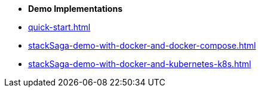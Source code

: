 * [.green]*Demo Implementations*

* xref:quick-start.adoc[]
* xref:stackSaga-demo-with-docker-and-docker-compose.adoc[]
* xref:stackSaga-demo-with-docker-and-kubernetes-k8s.adoc[]